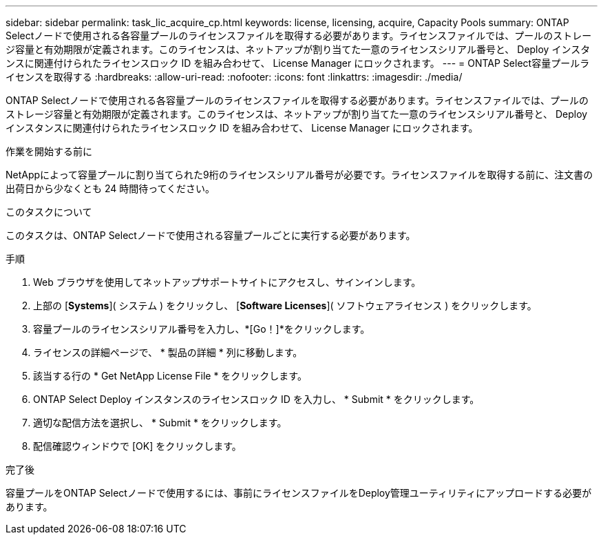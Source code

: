 ---
sidebar: sidebar 
permalink: task_lic_acquire_cp.html 
keywords: license, licensing, acquire, Capacity Pools 
summary: ONTAP Selectノードで使用される各容量プールのライセンスファイルを取得する必要があります。ライセンスファイルでは、プールのストレージ容量と有効期限が定義されます。このライセンスは、ネットアップが割り当てた一意のライセンスシリアル番号と、 Deploy インスタンスに関連付けられたライセンスロック ID を組み合わせて、 License Manager にロックされます。 
---
= ONTAP Select容量プールライセンスを取得する
:hardbreaks:
:allow-uri-read: 
:nofooter: 
:icons: font
:linkattrs: 
:imagesdir: ./media/


[role="lead"]
ONTAP Selectノードで使用される各容量プールのライセンスファイルを取得する必要があります。ライセンスファイルでは、プールのストレージ容量と有効期限が定義されます。このライセンスは、ネットアップが割り当てた一意のライセンスシリアル番号と、 Deploy インスタンスに関連付けられたライセンスロック ID を組み合わせて、 License Manager にロックされます。

.作業を開始する前に
NetAppによって容量プールに割り当てられた9桁のライセンスシリアル番号が必要です。ライセンスファイルを取得する前に、注文書の出荷日から少なくとも 24 時間待ってください。

.このタスクについて
このタスクは、ONTAP Selectノードで使用される容量プールごとに実行する必要があります。

.手順
. Web ブラウザを使用してネットアップサポートサイトにアクセスし、サインインします。
. 上部の [*Systems*]( システム ) をクリックし、 [*Software Licenses*]( ソフトウェアライセンス ) をクリックします。
. 容量プールのライセンスシリアル番号を入力し、*[Go！]*をクリックします。
. ライセンスの詳細ページで、 * 製品の詳細 * 列に移動します。
. 該当する行の * Get NetApp License File * をクリックします。
. ONTAP Select Deploy インスタンスのライセンスロック ID を入力し、 * Submit * をクリックします。
. 適切な配信方法を選択し、 * Submit * をクリックします。
. 配信確認ウィンドウで [OK] をクリックします。


.完了後
容量プールをONTAP Selectノードで使用するには、事前にライセンスファイルをDeploy管理ユーティリティにアップロードする必要があります。
